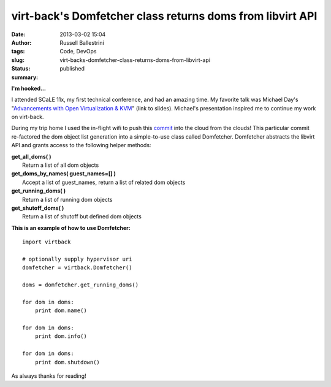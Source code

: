 virt-back's Domfetcher class returns doms from libvirt API
##########################################################
:date: 2013-03-02 15:04
:author: Russell Ballestrini
:tags: Code, DevOps
:slug: virt-backs-domfetcher-class-returns-doms-from-libvirt-api
:status: published
:summary:

|2013-03-02-scale-virt-back-domfetcher-scaled|

**I'm hooked...**

I attended SCaLE 11x, my first technical conference, and had an amazing
time. My favorite talk was Michael Day's "`Advancements with Open
Virtualization &
KVM <http://code.ncultra.org/2013/02/scale-11x-open-virtualization/>`__\ "
(link to slides). Michael's presentation inspired me to continue my work
on virt-back.

During my trip home I used the in-flight wifi to push this
`commit <https://bitbucket.org/russellballestrini/virt-back/commits/d6dff27323650bf784cc284f676299ffe07953cb>`__
into the cloud from the clouds! This particular commit re-factored the
dom object list generation into a simple-to-use class called Domfetcher.
Domfetcher abstracts the libvirt API and grants access to the following
helper methods:

| **get\_all\_doms( )**
|  Return a list of all dom objects

| **get\_doms\_by\_names( guest\_names=[] )**
|  Accept a list of guest\_names, return a list of related dom objects

| **get\_running\_doms( )**
|  Return a list of running dom objects

| **get\_shutoff\_doms( )**
|  Return a list of shutoff but defined dom objects

**This is an example of how to use Domfetcher:**

::

    import virtback

    # optionally supply hypervisor uri
    domfetcher = virtback.Domfetcher()

    doms = domfetcher.get_running_doms()

    for dom in doms:
        print dom.name()

    for dom in doms:
        print dom.info()

    for dom in doms:
        print dom.shutdown()

.. raw:: html

   </p>

As always thanks for reading!

.. |2013-03-02-scale-virt-back-domfetcher-scaled| image:: /uploads/2013/03/2013-03-02-scale-virt-back-domfetcher-scaled.png
   :target: /uploads/2013/03/2013-03-02-scale-virt-back-domfetcher-scaled.png

